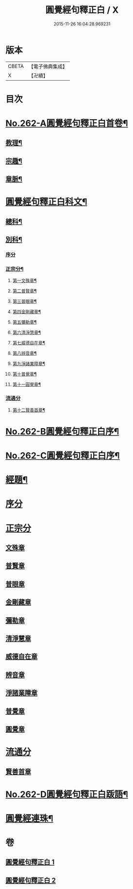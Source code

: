 #+TITLE: 圓覺經句釋正白 / X
#+DATE: 2015-11-26 16:04:28.969231
* 版本
 |     CBETA|【電子佛典集成】|
 |         X|【卍續】    |

* 目次
* [[file:KR6i0573_001.txt::001-0599b1][No.262-A圓覺經句釋正白首卷¶]]
** [[file:KR6i0573_001.txt::001-0599b4][教理¶]]
** [[file:KR6i0573_001.txt::0599c7][宗趣¶]]
** [[file:KR6i0573_001.txt::0600b22][章脈¶]]
* [[file:KR6i0573_001.txt::0604a2][圓覺經句釋正白科文¶]]
** [[file:KR6i0573_001.txt::0604a3][總科¶]]
** [[file:KR6i0573_001.txt::0605a2][別科¶]]
*** [[file:KR6i0573_001.txt::0605a2][序分]]
*** [[file:KR6i0573_001.txt::0605a24][正宗分¶]]
**** [[file:KR6i0573_001.txt::0605a25][第一文殊章¶]]
**** [[file:KR6i0573_001.txt::0606a64][第二普賢章¶]]
**** [[file:KR6i0573_001.txt::0608a6][第三普眼章¶]]
**** [[file:KR6i0573_001.txt::0610a22][第四金剛藏章¶]]
**** [[file:KR6i0573_001.txt::0611a58][第五彌勒章¶]]
**** [[file:KR6i0573_001.txt::0613a40][第六清淨慧章¶]]
**** [[file:KR6i0573_001.txt::0614a57][第七威德自在章¶]]
**** [[file:KR6i0573_001.txt::0615a59][第八辨音章¶]]
**** [[file:KR6i0573_001.txt::0617a52][第九淨諸業障章¶]]
**** [[file:KR6i0573_001.txt::0619a16][第十普覺章¶]]
**** [[file:KR6i0573_001.txt::0620a44][第十一圓覺章¶]]
*** [[file:KR6i0573_001.txt::0621a53][流通分]]
**** [[file:KR6i0573_001.txt::0621a54][第十二賢善首章¶]]
* [[file:KR6i0573_001.txt::0623a1][No.262-B圓覺經句釋正白序¶]]
* [[file:KR6i0573_001.txt::0623b9][No.262-C圓覺經句釋正白序¶]]
* [[file:KR6i0573_001.txt::0623c13][經題¶]]
* [[file:KR6i0573_001.txt::0624a13][序分]]
* [[file:KR6i0573_001.txt::0625c7][正宗分]]
** [[file:KR6i0573_001.txt::0625c10][文殊章]]
** [[file:KR6i0573_001.txt::0631a5][普賢章]]
** [[file:KR6i0573_001.txt::0634b8][普眼章]]
** [[file:KR6i0573_001.txt::0646c5][金剛藏章]]
** [[file:KR6i0573_001.txt::0652b5][彌勒章]]
** [[file:KR6i0573_002.txt::002-0659c5][清淨慧章]]
** [[file:KR6i0573_002.txt::0665a12][威德自在章]]
** [[file:KR6i0573_002.txt::0668b11][辨音章]]
** [[file:KR6i0573_002.txt::0674b1][淨諸業障章]]
** [[file:KR6i0573_002.txt::0681a3][普覺章]]
** [[file:KR6i0573_002.txt::0686a3][圓覺章]]
* [[file:KR6i0573_002.txt::0690a19][流通分]]
** [[file:KR6i0573_002.txt::0690a21][賢善首章]]
* [[file:KR6i0573_002.txt::0693a14][No.262-D圓覺經句釋正白䟦語¶]]
* [[file:KR6i0573_002.txt::0693c2][圓覺經連珠¶]]
* 卷
** [[file:KR6i0573_001.txt][圓覺經句釋正白 1]]
** [[file:KR6i0573_002.txt][圓覺經句釋正白 2]]

